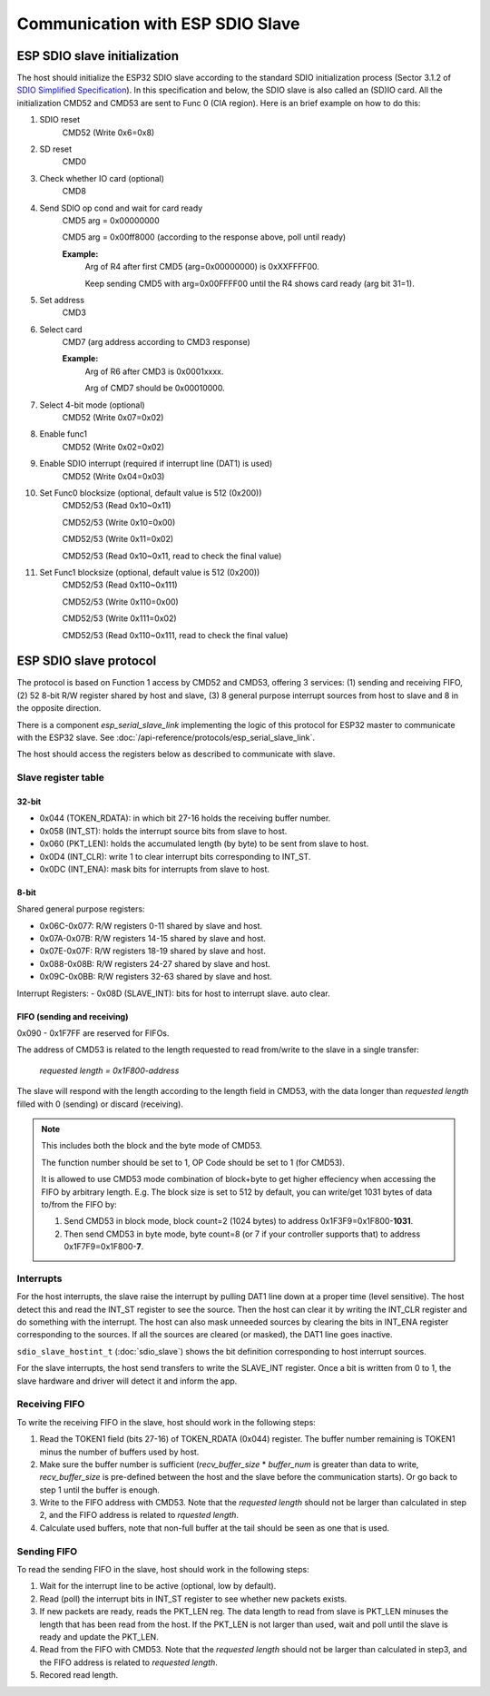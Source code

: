 Communication with ESP SDIO Slave
====================================

.. _esp_slave_init:

ESP SDIO slave initialization
------------------------------

The host should initialize the ESP32 SDIO slave according to the standard
SDIO initialization process (Sector 3.1.2 of `SDIO Simplified
Specification <https://www.sdcard.org/downloads/pls/>`_). In this specification
and below, the SDIO slave is also called an (SD)IO card. All the
initialization CMD52 and CMD53 are sent to Func 0 (CIA region). Here is an
brief example on how to do this:

1. SDIO reset
    CMD52 (Write 0x6=0x8)

2. SD reset
    CMD0

3. Check whether IO card (optional)
    CMD8

4. Send SDIO op cond and wait for card ready
    CMD5 arg = 0x00000000

    CMD5 arg = 0x00ff8000 (according to the response above, poll until ready)

    **Example:**
        Arg of R4 after first CMD5 (arg=0x00000000) is 0xXXFFFF00.

        Keep sending CMD5 with arg=0x00FFFF00 until the R4 shows card ready (arg bit 31=1).

5. Set address
    CMD3

6. Select card
    CMD7 (arg address according to CMD3 response)

    **Example:**
        Arg of R6 after CMD3 is 0x0001xxxx.

        Arg of CMD7 should be 0x00010000.

7. Select 4-bit mode (optional)
    CMD52 (Write 0x07=0x02)

8. Enable func1
    CMD52 (Write 0x02=0x02)

9. Enable SDIO interrupt (required if interrupt line (DAT1) is used)
    CMD52 (Write 0x04=0x03)

10. Set Func0 blocksize (optional, default value is 512 (0x200))
     CMD52/53 (Read 0x10~0x11)

     CMD52/53 (Write 0x10=0x00)

     CMD52/53 (Write 0x11=0x02)

     CMD52/53 (Read 0x10~0x11, read to check the final value)

11. Set Func1 blocksize (optional, default value is 512 (0x200))
     CMD52/53 (Read 0x110~0x111)

     CMD52/53 (Write 0x110=0x00)

     CMD52/53 (Write 0x111=0x02)

     CMD52/53 (Read 0x110~0x111, read to check the final value)

.. _esp_slave_protocol_layer:

ESP SDIO slave protocol
-----------------------

The protocol is based on Function 1 access by CMD52 and CMD53, offering 3 services: (1) sending and receiving FIFO, (2) 52 8-bit R/W
register shared by host and slave, (3) 8 general purpose interrupt sources from host to slave and 8 in the opposite direction.

There is a component `esp_serial_slave_link` implementing the logic of this protocol for
ESP32 master to communicate with the ESP32 slave. See :doc:`/api-reference/protocols/esp_serial_slave_link`.

The host should access the registers below as described to communicate with slave.

Slave register table
^^^^^^^^^^^^^^^^^^^^

32-bit
#######

- 0x044 (TOKEN_RDATA): in which bit 27-16 holds the receiving buffer number.
- 0x058 (INT_ST): holds the interrupt source bits from slave to host.
- 0x060 (PKT_LEN): holds the accumulated length (by byte) to be sent from slave to host.
- 0x0D4 (INT_CLR): write 1 to clear interrupt bits corresponding to INT_ST.
- 0x0DC (INT_ENA): mask bits for interrupts from slave to host.

8-bit
#####

Shared general purpose registers:

- 0x06C-0x077: R/W registers 0-11 shared by slave and host.
- 0x07A-0x07B: R/W registers 14-15 shared by slave and host.
- 0x07E-0x07F: R/W registers 18-19 shared by slave and host.
- 0x088-0x08B: R/W registers 24-27 shared by slave and host.
- 0x09C-0x0BB: R/W registers 32-63 shared by slave and host.

Interrupt Registers:
- 0x08D (SLAVE_INT): bits for host to interrupt slave. auto clear.

FIFO (sending and receiving)
############################

0x090 - 0x1F7FF are reserved for FIFOs.

The address of CMD53 is related to the length requested to read from/write to
the slave in a single transfer:

    *requested length = 0x1F800-address*

The slave will respond with the length according to the length field in
CMD53, with the data longer than *requested length* filled with 0 (sending)
or discard (receiving).

.. note:: This includes both the block and the byte mode of CMD53.

    The function number should be set to 1, OP Code should be set to 1 (for CMD53).

    It is allowed to use CMD53 mode combination of block+byte to get higher
    effeciency when accessing the FIFO by arbitrary length. E.g. The block
    size is set to 512 by default, you can write/get 1031 bytes of data
    to/from the FIFO by:

    1. Send CMD53 in block mode, block count=2 (1024 bytes) to address
       0x1F3F9=0x1F800-**1031**.
    2. Then send CMD53 in byte mode, byte count=8 (or 7 if your controller
       supports that) to address 0x1F7F9=0x1F800-**7**.

Interrupts
^^^^^^^^^^

For the host interrupts, the slave raise the interrupt by pulling DAT1 line down at a proper time (level sensitive).
The host detect this and read the INT_ST register to see the source. Then the host can clear it by writing the INT_CLR
register and do something with the interrupt. The host can also mask unneeded sources by clearing the bits in INT_ENA
register corresponding to the sources. If all the sources are cleared (or masked), the DAT1 line goes inactive.

``sdio_slave_hostint_t`` (:doc:`sdio_slave`) shows the bit definition corresponding to host interrupt sources.

For the slave interrupts, the host send transfers to write the SLAVE_INT register. Once a bit is written from 0 to 1,
the slave hardware and driver will detect it and inform the app.

Receiving FIFO
^^^^^^^^^^^^^^

To write the receiving FIFO in the slave, host should work in the following steps:

1. Read the TOKEN1 field (bits 27-16) of TOKEN_RDATA (0x044) register. The buffer number remaining is TOKEN1 minus
   the number of buffers used by host.
2. Make sure the buffer number is sufficient (*recv_buffer_size* * *buffer_num* is greater than data to write, *recv_buffer_size*
   is pre-defined between the host and the slave before the communication starts). Or go back to step 1 until the buffer
   is enough.
3. Write to the FIFO address with CMD53. Note that the *requested length* should not be larger than calculated in step 2,
   and the FIFO address is related to *rquested length*.
4. Calculate used buffers, note that non-full buffer at the tail should be seen as one that is used.

Sending FIFO
^^^^^^^^^^^^

To read the sending FIFO in the slave, host should work in the following steps:

1. Wait for the interrupt line to be active (optional, low by default).
2. Read (poll) the interrupt bits in INT_ST register to see whether new packets exists.
3. If new packets are ready, reads the PKT_LEN reg. The data length to read from slave is PKT_LEN minuses the length
   that has been read from the host. If the PKT_LEN is not larger than used, wait and poll until the slave is ready and
   update the PKT_LEN.
4. Read from the FIFO with CMD53. Note that the *requested length* should not be larger than calculated in step3, and
   the FIFO address is related to *requested length*.
5. Recored read length.

